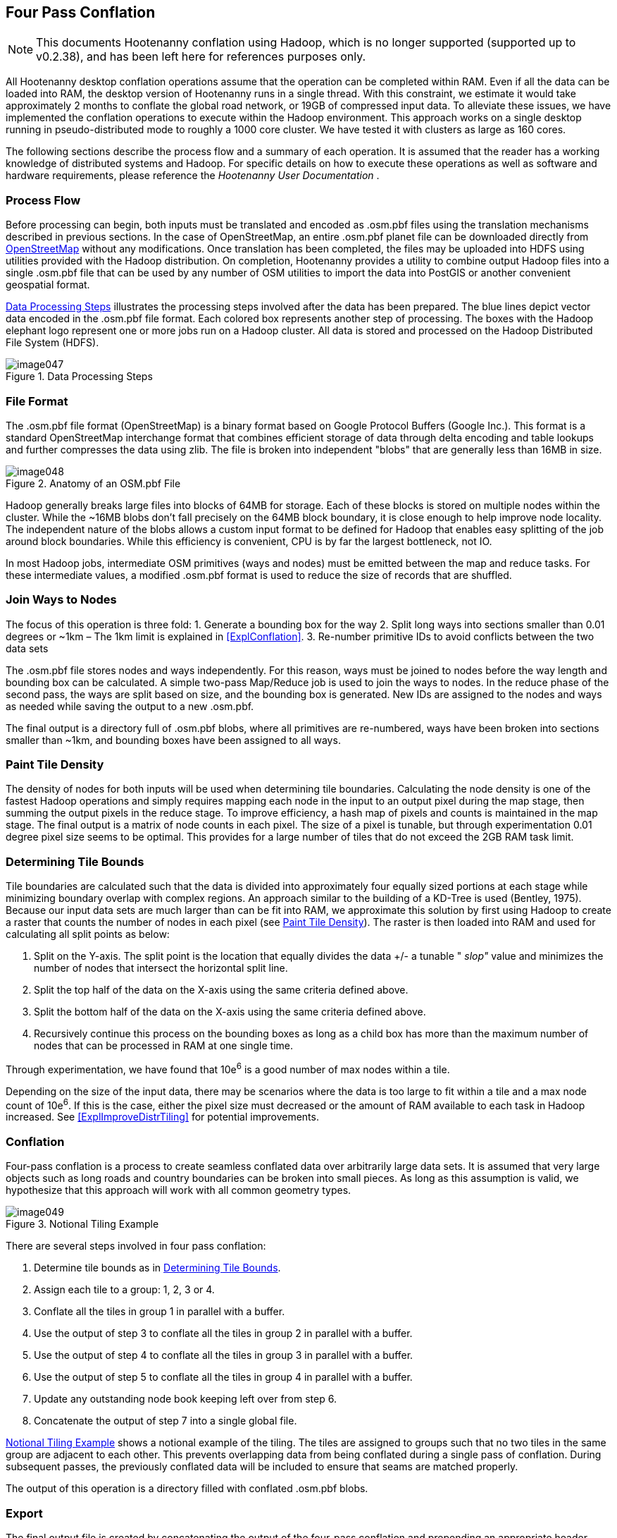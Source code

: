 
[[ExplFourPassConflation]]
== Four Pass Conflation

NOTE: This documents Hootenanny conflation using Hadoop, which is no longer supported (supported up to v0.2.38), and has been
left here for references purposes only.

All Hootenanny desktop conflation operations assume that the operation can be completed within RAM. Even if all the data can be loaded into RAM, the desktop version of Hootenanny runs in a single thread. With this constraint, we estimate it would take approximately 2 months to conflate the global road network, or 19GB of compressed input data. To alleviate these issues, we have implemented the conflation operations to execute within the Hadoop environment. This approach works on a single desktop running in pseudo-distributed mode to roughly a 1000 core cluster. We have tested it with clusters as large as 160 cores.

The following sections describe the process flow and a summary of each operation. It is assumed that the reader has a working knowledge of distributed systems and Hadoop. For specific details on how to execute these operations as well as software and hardware requirements, please reference the _Hootenanny User Documentation_ .

=== Process Flow

Before processing can begin, both inputs must be translated and encoded as +.osm.pbf+ files using the translation mechanisms described in previous sections. In the case of OpenStreetMap, an entire +.osm.pbf+ planet file can be downloaded directly from http://www.openstreetmap.org[OpenStreetMap] without any modifications. Once translation has been completed, the files may be uploaded into HDFS using utilities provided with the Hadoop distribution. On completion, Hootenanny provides a utility to combine output Hadoop files into a single +.osm.pbf+ file that can be used by any number of OSM utilities to import the data into PostGIS or another convenient geospatial format.

<<DataProcesingSteps>> illustrates the processing steps involved after the data has been prepared. The blue lines depict vector data encoded in the +.osm.pbf+ file format. Each colored box represents another step of processing. The boxes with the Hadoop elephant logo represent one or more jobs run on a Hadoop cluster. All data is stored and processed on the Hadoop Distributed File System (HDFS).

[[DataProcesingSteps]]
.Data Processing Steps

image::images/image047.png[]

=== File Format

The +.osm.pbf+ file format (OpenStreetMap) is a binary format based on Google Protocol Buffers (Google Inc.). This format is a standard OpenStreetMap interchange format that combines efficient storage of data through delta encoding and table lookups and further compresses the data using zlib. The file is broken into independent "blobs" that are generally less than 16MB in size.

[[AnatomyOSM-PBF]]
.Anatomy of an OSM.pbf File

image::images/image048.png[]

Hadoop generally breaks large files into blocks of 64MB for storage. Each of these blocks is stored on multiple nodes within the cluster. While the ~16MB blobs don't fall precisely on the 64MB block boundary, it is close enough to help improve node locality. The independent nature of the blobs allows a custom input format to be defined for Hadoop that enables easy splitting of the job around block boundaries. While this efficiency is convenient, CPU is by far the largest bottleneck, not IO.

In most Hadoop jobs, intermediate OSM primitives (ways and nodes) must be emitted between the map and reduce tasks. For these intermediate values, a modified +.osm.pbf+ format is used to reduce the size of records that are shuffled.

=== Join Ways to Nodes

The focus of this operation is three fold:
	1. Generate a bounding box for the way
	2. Split long ways into sections smaller than 0.01 degrees or ~1km – The 1km limit is explained in <<ExplConflation>>.
	3. Re-number primitive IDs to avoid conflicts between the two data sets

The +.osm.pbf+ file stores nodes and ways independently. For this reason, ways must be joined to nodes before the way length and bounding box can be calculated. A simple two-pass Map/Reduce job is used to join the ways to nodes. In the reduce phase of the second pass, the ways are split based on size, and the bounding box is generated. New IDs are assigned to the nodes and ways as needed while saving the output to a new +.osm.pbf.+

The final output is a directory full of +.osm.pbf+ blobs, where all primitives are re-numbered, ways have been broken into sections smaller than ~1km, and bounding boxes have been assigned to all ways.

[[ExplPaintTileDensity]]
=== Paint Tile Density

The density of nodes for both inputs will be used when determining tile boundaries. Calculating the node density is one of the fastest Hadoop operations and simply requires mapping each node in the input to an output pixel during the map stage, then summing the output pixels in the reduce stage. To improve efficiency, a hash map of pixels and counts is maintained in the map stage. The final output is a matrix of node counts in each pixel. The size of a pixel is tunable, but through experimentation 0.01 degree pixel size seems to be optimal. This provides for a large number of tiles that do not exceed the 2GB RAM task limit.

[[ExplDeterminingTileBounds]]
=== Determining Tile Bounds

Tile boundaries are calculated such that the data is divided into approximately four equally sized portions at each stage while minimizing boundary overlap with complex regions. An approach similar to the building of a KD-Tree is used (Bentley, 1975). Because our input data sets are much larger than can be fit into RAM, we approximate this solution by first using Hadoop to create a raster that counts the number of nodes in each pixel (see <<ExplPaintTileDensity>>). The raster is then loaded into RAM and used for calculating all split points as below:

	1. Split on the Y-axis. The split point is the location that equally divides the data +/- a tunable " _slop"_ value and minimizes the number of nodes that intersect the horizontal split line.
	2. Split the top half of the data on the X-axis using the same criteria defined above.
	3. Split the bottom half of the data on the X-axis using the same criteria defined above.
	4. Recursively continue this process on the bounding boxes as long as a child box has more than the maximum number of nodes that can be processed in RAM at one single time.

Through experimentation, we have found that 10e^6^ is a good number of max nodes within a tile.

Depending on the size of the input data, there may be scenarios where the data is too large to fit within a tile and a max node count of 10e^6^. If this is the case, either the pixel size must decreased or the amount of RAM available to each task in Hadoop increased. See <<ExplImproveDistrTiling>> for potential improvements.

=== Conflation

Four-pass conflation is a process to create seamless conflated data over arbitrarily large data sets. It is assumed that very large objects such as long roads and country boundaries can be broken into small pieces. As long as this assumption is valid, we hypothesize that this approach will work with all common geometry types.

[[NotionalTiling]]
.Notional Tiling Example

image::images/image049.png[]

There are several steps involved in four pass conflation:

. Determine tile bounds as in <<ExplDeterminingTileBounds>>.
. Assign each tile to a group: 1, 2, 3 or 4.
. Conflate all the tiles in group 1 in parallel with a buffer.
. Use the output of step 3 to conflate all the tiles in group 2 in parallel with a buffer.
. Use the output of step 4 to conflate all the tiles in group 3 in parallel with a buffer.
. Use the output of step 5 to conflate all the tiles in group 4 in parallel with a buffer.
. Update any outstanding node book keeping left over from step 6.
. Concatenate the output of step 7 into a single global file.

<<NotionalTiling>> shows a notional example of the tiling. The tiles are assigned to groups such that no two tiles in the same group are adjacent to each other. This prevents overlapping data from being conflated during a single pass of conflation. During subsequent passes, the previously conflated data will be included to ensure that seams are matched properly.

The output of this operation is a directory filled with conflated +.osm.pbf+ blobs.

=== Export

The final output file is created by concatenating the output of the four-pass conflation and prepending an appropriate header. This output file can be used directly within many common OSM tools or ingested into PostGIS for use with common GIS tools.

=== Impact of Tiling on Output

Initial experimentation with tiling on small data sets does not show a significant difference in the output with a sufficiently large overlap between tiles. Experimentation is required to determine the optimal value, but values as low as a kilometer give visually reasonable results. Very small values, such as 10 meters, show artifacts in the conflation process. More experimentation is necessary to quantify the impacts on the conflation output.

=== Performance

The following table gives rough benchmarks for conflation:

.Conflation Benchmarks
[options="header"]
|======
| *Test Name* | *Local Conflation* | *Hadoop Conflation* | *Input Size (+.osm.pbf+)* | *Cluster*
| Local Test | 220min | 45min | 46MB | Pseudo-distributed 8 core (circa 2012 hardware)
| Global Test | - | 15hrs | 19GB | 20 node X 8 cores (circa 2010 hardware)
|======

The _Local Test_ was run between internal data and OSM data for Iraq. While the Four Pass Conflation technique (<<ExplFourPassConflation>>) increases I/O and overall work performed, a substantial speed improvement is visible just by running on eight cores instead of a single thread.

The _Global Test_ was run between the OSM planet file and approximately six countries of internal data. The low execution time of 15 hours makes the execution of conflation on this scale feasible for weekly or even nightly conflation runs as data evolves and improves. A visual inspection shows results similar to the results found in the smaller test scenarios discussed previously.

